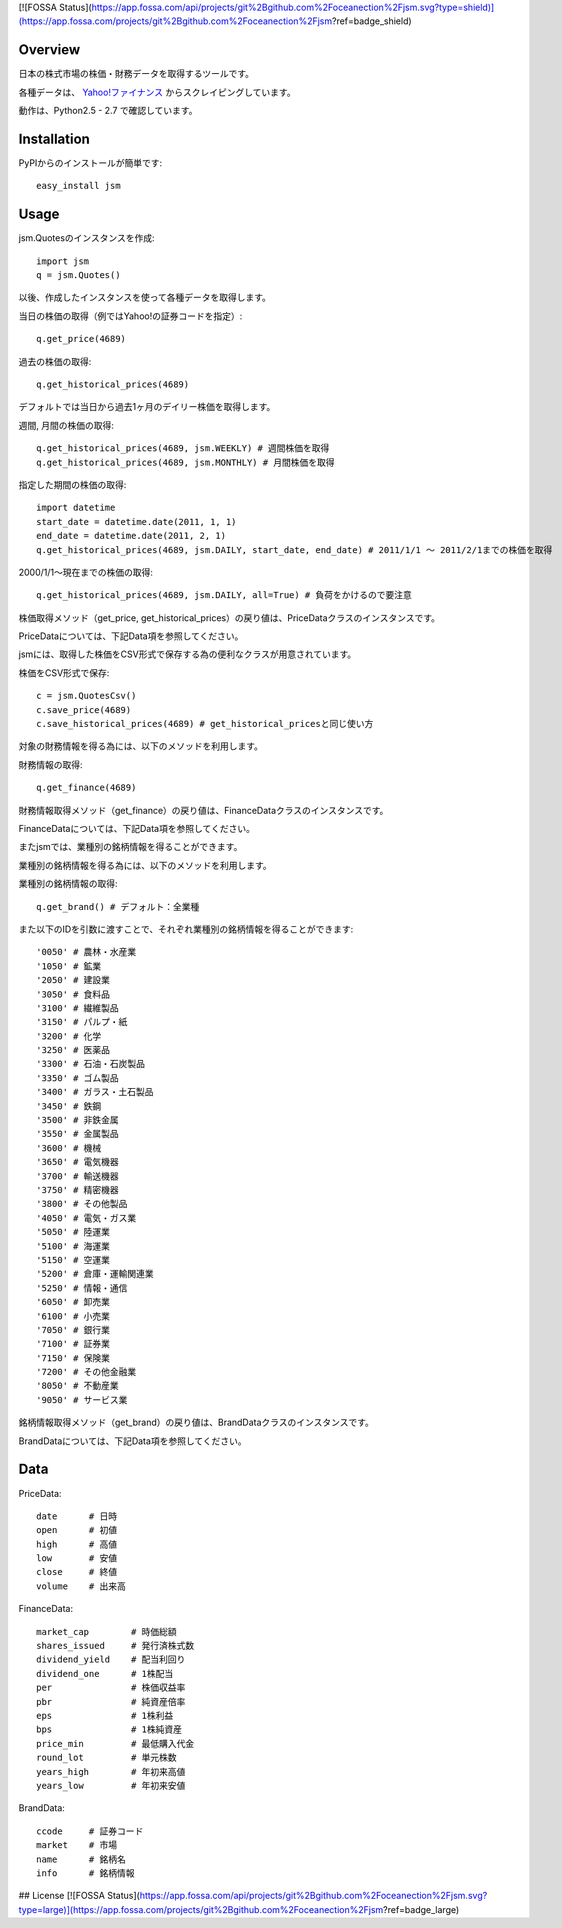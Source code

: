 [![FOSSA Status](https://app.fossa.com/api/projects/git%2Bgithub.com%2Foceanection%2Fjsm.svg?type=shield)](https://app.fossa.com/projects/git%2Bgithub.com%2Foceanection%2Fjsm?ref=badge_shield)

Overview
========

日本の株式市場の株価・財務データを取得するツールです。

各種データは、 `Yahoo!ファイナンス <http://finance.yahoo.co.jp/>`_ からスクレイピングしています。

動作は、Python2.5 - 2.7 で確認しています。

Installation
============

PyPIからのインストールが簡単です::

  easy_install jsm

Usage
=====

jsm.Quotesのインスタンスを作成::

  import jsm
  q = jsm.Quotes()

以後、作成したインスタンスを使って各種データを取得します。

当日の株価の取得（例ではYahoo!の証券コードを指定）::
  
  q.get_price(4689) 

過去の株価の取得::
  
  q.get_historical_prices(4689)

デフォルトでは当日から過去1ヶ月のデイリー株価を取得します。

週間, 月間の株価の取得::

  q.get_historical_prices(4689, jsm.WEEKLY) # 週間株価を取得
  q.get_historical_prices(4689, jsm.MONTHLY) # 月間株価を取得

指定した期間の株価の取得::
  
  import datetime
  start_date = datetime.date(2011, 1, 1)
  end_date = datetime.date(2011, 2, 1)
  q.get_historical_prices(4689, jsm.DAILY, start_date, end_date) # 2011/1/1 〜 2011/2/1までの株価を取得

2000/1/1〜現在までの株価の取得::

  q.get_historical_prices(4689, jsm.DAILY, all=True) # 負荷をかけるので要注意

株価取得メソッド（get_price, get_historical_prices）の戻り値は、PriceDataクラスのインスタンスです。

PriceDataについては、下記Data項を参照してください。

jsmには、取得した株価をCSV形式で保存する為の便利なクラスが用意されています。

株価をCSV形式で保存::

  c = jsm.QuotesCsv()
  c.save_price(4689)
  c.save_historical_prices(4689) # get_historical_pricesと同じ使い方

対象の財務情報を得る為には、以下のメソッドを利用します。

財務情報の取得::
  
  q.get_finance(4689)

財務情報取得メソッド（get_finance）の戻り値は、FinanceDataクラスのインスタンスです。

FinanceDataについては、下記Data項を参照してください。

またjsmでは、業種別の銘柄情報を得ることができます。

業種別の銘柄情報を得る為には、以下のメソッドを利用します。

業種別の銘柄情報の取得::
  
  q.get_brand() # デフォルト：全業種
  
また以下のIDを引数に渡すことで、それぞれ業種別の銘柄情報を得ることができます::

  '0050' # 農林・水産業
  '1050' # 鉱業
  '2050' # 建設業
  '3050' # 食料品
  '3100' # 繊維製品
  '3150' # パルプ・紙
  '3200' # 化学
  '3250' # 医薬品
  '3300' # 石油・石炭製品
  '3350' # ゴム製品
  '3400' # ガラス・土石製品
  '3450' # 鉄鋼
  '3500' # 非鉄金属
  '3550' # 金属製品
  '3600' # 機械
  '3650' # 電気機器
  '3700' # 輸送機器
  '3750' # 精密機器
  '3800' # その他製品
  '4050' # 電気・ガス業
  '5050' # 陸運業
  '5100' # 海運業
  '5150' # 空運業
  '5200' # 倉庫・運輸関連業
  '5250' # 情報・通信
  '6050' # 卸売業
  '6100' # 小売業
  '7050' # 銀行業
  '7100' # 証券業
  '7150' # 保険業
  '7200' # その他金融業
  '8050' # 不動産業
  '9050' # サービス業

銘柄情報取得メソッド（get_brand）の戻り値は、BrandDataクラスのインスタンスです。

BrandDataについては、下記Data項を参照してください。

Data
====

PriceData::

  date      # 日時
  open      # 初値
  high      # 高値
  low       # 安値
  close     # 終値
  volume    # 出来高

FinanceData::

  market_cap        # 時価総額
  shares_issued     # 発行済株式数
  dividend_yield    # 配当利回り
  dividend_one      # 1株配当
  per               # 株価収益率
  pbr               # 純資産倍率
  eps               # 1株利益
  bps               # 1株純資産
  price_min         # 最低購入代金
  round_lot         # 単元株数
  years_high        # 年初来高値
  years_low         # 年初来安値

BrandData::

  ccode     # 証券コード
  market    # 市場
  name      # 銘柄名
  info      # 銘柄情報



## License
[![FOSSA Status](https://app.fossa.com/api/projects/git%2Bgithub.com%2Foceanection%2Fjsm.svg?type=large)](https://app.fossa.com/projects/git%2Bgithub.com%2Foceanection%2Fjsm?ref=badge_large)